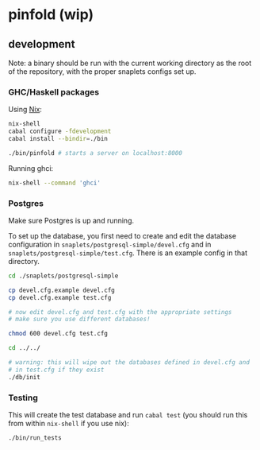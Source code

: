 * pinfold (wip)

** development

Note: a binary should be run with the current working directory as
the root of the repository, with the proper snaplets configs set up.

*** GHC/Haskell packages

Using [[http://nixos.org/nix][Nix]]:

#+begin_src sh
  nix-shell
  cabal configure -fdevelopment
  cabal install --bindir=./bin

  ./bin/pinfold # starts a server on localhost:8000
#+end_src

Running ghci:

#+begin_src sh
  nix-shell --command 'ghci'
#+end_src

*** Postgres

Make sure Postgres is up and running.

To set up the database, you first need to create and edit the database
configuration in =snaplets/postgresql-simple/devel.cfg= and in
=snaplets/postgresql-simple/test.cfg=. There is an example config in
that directory.

#+begin_src sh
  cd ./snaplets/postgresql-simple

  cp devel.cfg.example devel.cfg
  cp devel.cfg.example test.cfg

  # now edit devel.cfg and test.cfg with the appropriate settings
  # make sure you use different databases!

  chmod 600 devel.cfg test.cfg

  cd ../../

  # warning: this will wipe out the databases defined in devel.cfg and
  # in test.cfg if they exist
  ./db/init
#+end_src

*** Testing

This will create the test database and run =cabal test= (you should
run this from within =nix-shell= if you use nix):

#+begin_src sh
  ./bin/run_tests
#+end_src
